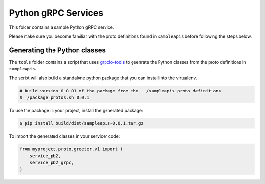 ====================
Python gRPC Services
====================

This folder contains a sample Python gRPC service. 

Please make sure you become familiar with the proto definitions found
in ``sampleapis`` before following the steps below. 


Generating the Python classes
=============================

The ``tools`` folder contains a script that uses `grpcio-tools`_ to 
geenrate the Python classes from the proto definitions in ``sampleapis``. 

The script will also build a standalone python package that you can install
into the virtualenv. 

.. code-block:: console

  # Build version 0.0.01 of the package from the ../sampleapis proto definitions
  $ ./package_protos.sh 0.0.1

To use the package in your project, install the generated package:


.. code-block:: console

  $ pip install build/dist/sampleapis-0.0.1.tar.gz


To import the generated classes in your servicer code:

.. code-block:: python

  from myproject.proto.greeter.v1 import (
      service_pb2,
      service_pb2_grpc,
  )


.. _grpcio-tools: https://pypi.org/project/grpcio-tools/
